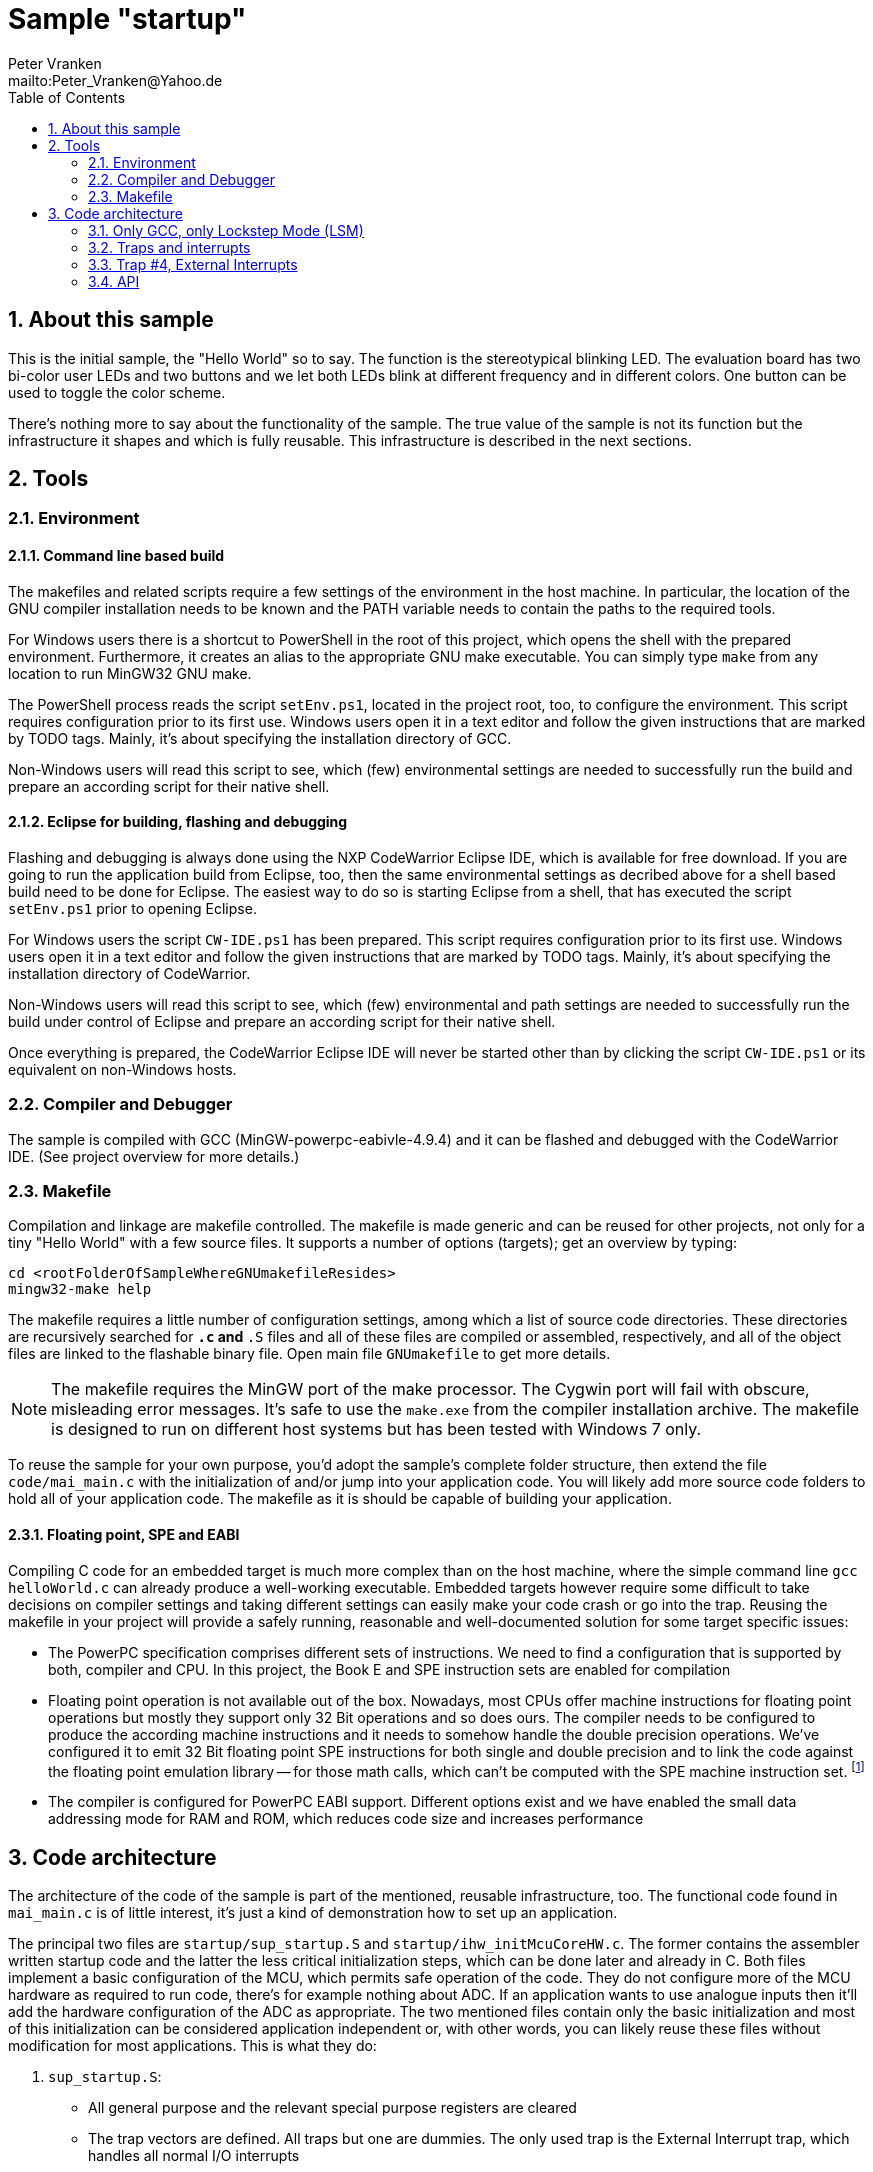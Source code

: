 = Sample "startup"
:Author:    Peter Vranken
:Email:     mailto:Peter_Vranken@Yahoo.de
:Revision:  1
:toc:       left
:numbered:

== About this sample

This is the initial sample, the "Hello World" so to say. The function is
the stereotypical blinking LED. The evaluation board has two bi-color user LEDs
and two buttons and we let both LEDs blink at different frequency and in
different colors. One button can be used to toggle the color scheme.

There's nothing more to say about the functionality of the sample. The
true value of the sample is not its function but the infrastructure it
shapes and which is fully reusable. This infrastructure is described in
the next sections.

== Tools

=== Environment

==== Command line based build

The makefiles and related scripts require a few settings of the
environment in the host machine. In particular, the location of the GNU
compiler installation needs to be known and the PATH variable needs to
contain the paths to the required tools. 

For Windows users there is a shortcut to PowerShell in the root of this
project, which opens the shell with the prepared environment. Furthermore,
it creates an alias to the appropriate GNU make executable. You can simply
type `make` from any location to run MinGW32 GNU make.

The PowerShell process reads the script `setEnv.ps1`, located in the
project root, too, to configure the environment. This script requires
configuration prior to its first use. Windows users open it in a text
editor and follow the given instructions that are marked by TODO tags.
Mainly, it's about specifying the installation directory of GCC.

Non-Windows users will read this script to see, which (few) environmental
settings are needed to successfully run the build and prepare an according
script for their native shell.

==== Eclipse for building, flashing and debugging

Flashing and debugging is always done using the NXP CodeWarrior Eclipse
IDE, which is available for free download. If you are going to run the
application build from Eclipse, too, then the same environmental settings
as decribed above for a shell based build need to be done for Eclipse. The
easiest way to do so is starting Eclipse from a shell, that has executed
the script `setEnv.ps1` prior to opening Eclipse.

For Windows users the script `CW-IDE.ps1` has been prepared. This script
requires configuration prior to its first use. Windows users open it in a
text editor and follow the given instructions that are marked by TODO
tags. Mainly, it's about specifying the installation directory of
CodeWarrior.

Non-Windows users will read this script to see, which (few) environmental
and path settings are needed to successfully run the build under control
of Eclipse and prepare an according script for their native shell.

Once everything is prepared, the CodeWarrior Eclipse IDE will never be
started other than by clicking the script `CW-IDE.ps1` or its equivalent
on non-Windows hosts.


=== Compiler and Debugger

The sample is compiled with GCC (MinGW-powerpc-eabivle-4.9.4) and it can
be flashed and debugged with the CodeWarrior IDE. (See project overview
for more details.)

=== Makefile

Compilation and linkage are makefile controlled. The makefile is made
generic and can be reused for other projects, not only for a tiny "Hello World"
with a few source files. It supports a number of options (targets); get an
overview by typing:
 
    cd <rootFolderOfSampleWhereGNUmakefileResides>
    mingw32-make help

The makefile requires a little number of configuration settings, among
which a list of source code directories. These directories are recursively
searched for `*.c` and `*.S` files and all of these files are compiled or
assembled, respectively, and all of the object files are linked to the
flashable binary file. Open main file `GNUmakefile` to get more details.

NOTE: The makefile requires the MinGW port of the make processor. The Cygwin
port will fail with obscure, misleading error messages. It's safe to use
the `make.exe` from the compiler installation archive. The makefile is
designed to run on different host systems but has been tested with Windows
7 only.

To reuse the sample for your own purpose, you'd adopt the sample's
complete folder structure, then extend the file `code/mai_main.c` with the
initialization of and/or jump into your application code. You will likely
add more source code folders to hold all of your application code. The
makefile as it is should be capable of building your application.

==== Floating point, SPE and EABI

Compiling C code for an embedded target is much more complex than on the
host machine, where the simple command line `gcc helloWorld.c` can already
produce a well-working executable. Embedded targets however require some
difficult to take decisions on compiler settings and taking different
settings can easily make your code crash or go into the trap. Reusing the
makefile in your project will provide a safely running, reasonable and
well-documented solution for some target specific issues:

- The PowerPC specification comprises different sets of instructions. We
  need to find a configuration that is supported by both, compiler and
  CPU. In this project, the Book E and SPE instruction sets are enabled for
  compilation
- Floating point operation is not available out of the box. Nowadays, most
  CPUs offer machine instructions for floating point operations but mostly
  they support only 32 Bit operations and so does ours. The compiler needs
  to be configured to produce the according machine instructions and it
  needs to somehow handle the double precision operations. We've
  configured it to emit 32 Bit floating point SPE instructions for both
  single and double precision and to link the code against the floating
  point emulation library -- for those math calls, which can't be computed
  with the SPE machine instruction set. footnote:[A remaining, minor issue
  with double precision math calls is documented inside the makefile.]
- The compiler is configured for PowerPC EABI support. Different options
  exist and we have enabled the small data addressing mode for RAM and
  ROM, which reduces code size and increases performance

== Code architecture

The architecture of the code of the sample is part of the mentioned,
reusable infrastructure, too. The functional code found in `mai_main.c` is
of little interest, it's just a kind of demonstration how to set up an
application.

The principal two files are `startup/sup_startup.S` and
`startup/ihw_initMcuCoreHW.c`. The former contains the assembler written
startup code and the latter the less critical initialization steps, which
can be done later and already in C. Both files implement a basic
configuration of the MCU, which permits safe operation of the code. They
do not configure more of the MCU hardware as required to run code, there's
for example nothing about ADC. If an application wants to use analogue
inputs then it'll add the hardware configuration of the ADC as
appropriate. The two mentioned files contain only the basic initialization
and most of this initialization can be considered application independent
or, with other words, you can likely reuse these files without
modification for most applications. This is what they do:

1. `sup_startup.S`:

- All general purpose and the relevant special purpose registers are
  cleared
- The trap vectors are defined. All traps but one are dummies. The only
  used trap is the External Interrupt trap, which handles all normal I/O
  interrupts
- The MPU is configured such that it permits access to all available
  memory
- The Time Base is enabled, this is a high resolution timer in the MCU's
  core mostly used for execution time measurement
- The complete RAM is zeroized (not only the used portion)
- The watchdog is disabled (rearming it is considered responsibility of the
  application code)
- The stack is initialized
- The flash configuration is chosen for full clock speed
- The initialized data sections are filled with the image in ROM
- The EABI is prepared, particular registers are loaded accordingly
- `main` is entered without arguments

2. `ihw_initMcuCoreHW.c`:

- The fault collection and control unit (FCCU) is reset to have no faults
- CPU and peripheral clock are set to the maximum of 120 MHz
- The interrupt handler is configured. No interrupt is enabled yet but the
  application code gets the API function `void
  ihw_installINTCInterruptHandler(...)` to register its handlers for all
  kinds of I/O device interrupts

All of the initialization steps from `ihw_initMcuCoreHW.c` are bundled in
the call of `void ihw_initMcuCoreHW()`, which is expected to be called as
first operation of C entry function `main`.

=== Only GCC, only Lockstep Mode (LSM)

The implementation does not claim to support different compilers and
environments. Instead it is dedicated to GCC, the Book E instruction set
and the MCU's Lockstep Mode and it is tested only with a particular
revision of GCC.
footnote:[The code has been run with MinGW-powerpc-eabi-glo-4.9.2, too,
but compiler and linker settings in the makefile require some changes;
please refer to the early revisions of the makefile.]

This has been decided for sake of transparency and reliability. At many
points of the implementation it would have been quite clear, how to put
some preprocessor statements or makefile if-clauses in order to support
e.g. VLE code or the CodeWarrior compiler. As a matter of experience, the
consequent use of such preprocessor constructs can strongly degrade the
readability of the code and, moreover, such an attempt stays a promise,
which can't be safely kept without according, comprehensive software
tests. The test effort strongly rises if many different compile
configurations are supported and the required software tools may not even
be available.

We don't think, that it is too difficult to do the migration to another
configuration. The implementation as it is is well documented and quite
transparent. However, doing the migration and testing the resulting code
should be fully in your own responsibility.

=== Traps and interrupts

The startup code implements all trap handlers. All of them except trap #4
(External Interrupts) are implemented as infinite loops; code execution
stays at one and the same branch instruction. If your software seems to
hang, issue a break from the debugger. If you are indeed in a trap you
will immediately know, which trap your software caught and at which
address the problem arose.

==== How to install your own application trap handlers

The dummy trap handlers are a preliminary development tool only. If your
application wants to implement a true handler it can; you'll have to
change the assembler startup code a bit. Declare your handler using the
`.extern` statement and replace the registration of the dummy handler,
e.g. `sup_IVOR1trap`, in function `initExceptionHandlers` with your
handler.

Place your handler in the linker text section `.ivor` in order to
guarantee that it resides in the same 64k memory page as all the other
handlers, which is a hardware constraint.

=== Trap #4, External Interrupts

The trap of principal interest for any application is trap #4, External
Interrupts. All MCU devices (mostly I/O), which can signal their events by
interrupt, are connected to the MCU's Interrupt Controller (INTC). The
INTC prioritizes their interrupt requests and routes the most important
one through to CPU trap #4. Consequently, there's only one interrupt
handler for all possible I/O interrupts ("External Interrupts"). This
handler has been implemented for you.
  footnote:[It could be exchanged with your own handler like it has been
described for any trap handler in section <<How to install your own
application trap handlers>>.]

The handler for External Interrupts saves the context, queries the INTC
for the interrupt source and branches into a sub-routine, which is
specific for that source. This "sub-routine" is a normal C function, which
is provided by your application. From your perspective of an application
programmer, this function effectively is the interrupt handler for the
given interrupt source.

All of these application provided interrupt handlers are held in a large
table of those. Putting a handler into this table is called "registering
an interrupt handler" and an API function to do so is provided to the
application code (see below).

Any reasonable application will require serving a number of interrupt
sources. It'll configure the according I/O device, implement an according
interrupt handler and register this handler for the I/O device. After
having completed this for all required I/O devices, the application will
globally enable interrupt handling and the application is running.
  footnote:[The startup software enters `main()` with all External Interrupt
handling disabled, i.e. MSR bit EE is cleared.]
  
No reasonable application will require serving all available interrupt
sources. The table of registered handlers is initially filled with a dummy
handler for all of them. This dummy handler can't really serve an
interrupt as it knows nothing about the source device. It would be called
if and only if the related interrupt source is enabled and no true handler
is registered for it. This is considered a severe bug in the application
code and the dummy handler has been installed only for problem reporting
and avoidance of undefined code behavior. In DEBUG compilation, the dummy
handler uses a global variable to indicate the interrupt source and an
assertion reports the location of the problem. In PRODUCTION compilation,
the handler is registered at priority zero and it'll immediately return.
Priority zero will make that the interrupt is never routed through to the
CPU.

Summarizing, we have a hard-coded set of CPU trap handlers -- exchange
requires assembler source code change -- and interrupt handlers for
serving the I/O devices of interest, which are registered by the
application at run-time.

=== API

Besides doing the basic, widely reusable initialization of the MCU, the
startup code described above offers a kind of tiny API to the application.
The sample's functional code demonstrates how to use it. Particularly,
there is the registration of interrupt handlers and a set of functions to
safely implement the data exchange between interrupts and other code
contexts.

==== System initialization

The application needs to complete the basic hardware initialization
immediately after entry into main:

    #include "ihw_initMcuCoreHW.h"
    ihw_initMcuCoreHW();

After this call, the application can start doing the further hardware
initialization as appropriate for its own needs.
  
==== Interrupt registration

The registration of interrupts relates to the External Interrupts, i.e. to
interrupts, which are raised by the devices that are connected to the
Interrupt Controller (INTC) and which are routed through to the CPU by the
INTC. All devices that are connected to the INTC are identified by an
index. You'll find a table of all connected interrupt sources and their
index in the MPC5643L Microcontroller Reference Manual, section 28.7,
table 28-4.

If you configure a device to generate interrupts then you will surely
register your interrupt handler for this device. Look for its index
(labeled "IRQ #" in table 28-4) and call

    #include "ihw_initMcuCoreHW.h"
    void ihw_installINTCInterruptHandler( void (*interruptHandler)(void)
                                        , unsigned short vectorNum
                                        , unsigned char psrPriority
                                        , bool isPreemptable
                                        );
    
.interruptHandler
`interruptHandler` is the function implemented in your application, that
serves the device when it raises the interrupt. Note, this is an ordinary
C function. No particular type decoration is required to declare it as
interrupt routine. This is because the function is just a sub-routine of
the true, reusable interrupt handler that is implemented in the startup
code, see file `int_INTCInterruptHandler.S`.

.vectorNum
`vectorNum` is the index of the interrupt source according to table 28-4.

.psrPriority
`psrPriority` is the priority of the interrupt in the range 0..15. (Where
0 is a theoretical option only; this lowest possible priority will make
the interrupt never be served at all.)

If different interrupt handlers have differing priorities then the handler
of the lower priority can basically be preempted by handlers of higher
priority. It is important to note that this implies that the handler of a
given interrupt source can never be interrupted by the same source. A
handler therefore doesn't necessarily need to be reentrant.
  footnote:[Interrupt source is not identical to I/O device. Some devices
can raise different interrupts to signal different events. It's a matter
of application design to assign them same or different priorities.]
  
.isPreemptable  
The basic, priority controlled preemption of handlers by others can be
fine tuned using this argument. If `isPreemptable` is set to `false` then the
registered interrupt handler is entered with the MSR bit EE cleared, i.e.
the CPU will not serve any other External Interrupts. The handler becomes
effectively non-preemptable with respect to all other External Interrupts.

The normal setting should be `true`. Inhibit preemption only if there's
good reason to do so.

NOTE: Machine Check and Critical Interrupt are always enabled. They are
not used, there's normally no source for these interrupts, but they are
connected to the empty trap handlers and can report severe code errors by
going into those traps. The debugger would immediately show the details of
the problem.

==== Mutual exclusion, critical sections

Virtually all interrupt handlers will share some data with either the main
application context or other handlers. Due to the different CPU contexts
the handlers are running in, this cannot generally be done by simple,
unprotected assignments to shared data objects. Mutual exclusion from
coincidental data access needs to be implemented. A pair of functions is
offered to implement so called critical sections, i.e. code passages, the
execution of which is surely not preempted by other contexts. See the code
example:

    #include "ihw_initMcuCoreHW.h"
    uint32_t msr = ihw_enterCriticalSection();
    {
        /* Put your protected code here. It is executed with mutual
           exclusion with other handlers and/or main context. */
    }
    ihw_leaveCriticalSection(msr);
    
Note, that the main context and all handlers are strictly prioritized.
Among all contexts that access the same shared data object it makes no
sense to implement a critical section in the context(s) of highest
priority -- this (these) context(s) won't anyway be preempted by all
the competitors.

Critical sections may be nested. In large code structures it may not
always be evident to a local routine if it is already called, and surely
under all imaginable circumstances, inside a critical section and it is
permitted to open another one. When it leaves its local critical section
it will not alter the status before -- be it in or not in another critical
section. This is why the enter function returns the status so far as
"msr".

==== Suspend all External Interrupts

Very similar to the implementation and meaning of critical sections is the
function pair to suspend and resume all External Interrupts. The major
difference is that these function can't be nested and that they don't
necessarily need to be called pairwise:

    #include "ihw_initMcuCoreHW.h"
    void ihw_suspendAllInterrupts();
    void ihw_resumeAllInterrupts();
    
A typical use case is with interrupt handlers, which are registered as
non-preemptable. Such a handler is entered with all External Interrupts being
suspended and can do some critical operations, which require this. It may
then call `ihw_resumeAllInterrupts` and continue doing less critical stuff
as a normal, preemptable handler.

==== Lock-free data exchange

Mutual exclusion is not always required. There are lock-free techniques,
which are mostly built on volatile flag variables that signal particular
application states and on memory barriers that separate the code
implementing the signaled action from the code doing the signaling. Our
project is configured such that a full memory barrier can be placed in the
code by:

    #include <stdatomic.h>
    atomic_thread_fence(memory_order_seq_cst);
